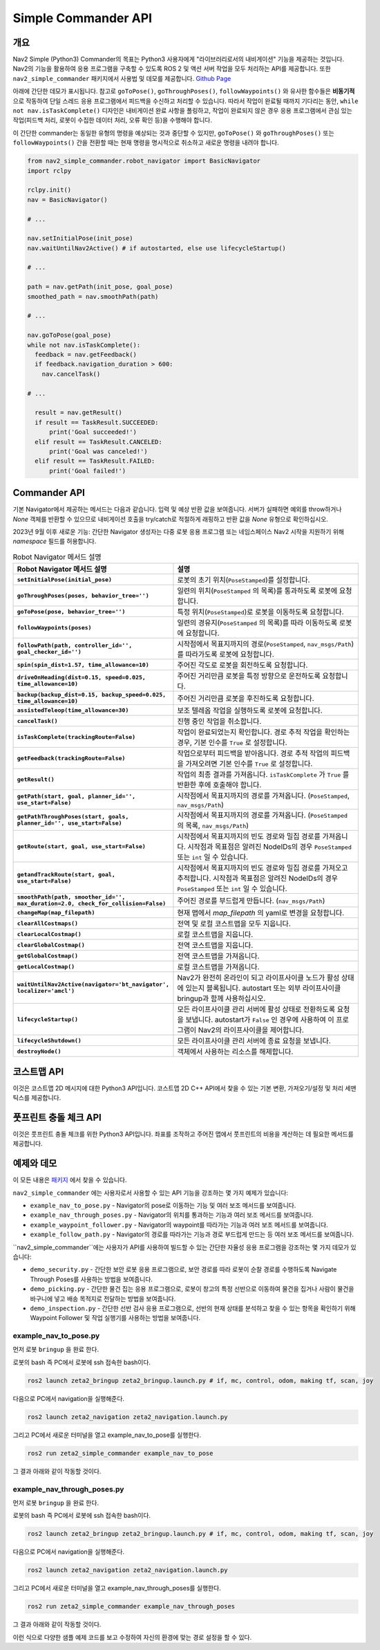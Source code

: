 .. _commander_api:

Simple Commander API
####################

개요
********

Nav2 Simple (Python3) Commander의 목표는 Python3 사용자에게 "라이브러리로서의 내비게이션" 기능을 제공하는 것입니다.
Nav2의 기능을 활용하여 응용 프로그램을 구축할 수 있도록 ROS 2 및 액션 서버 작업을 모두 처리하는 API를 제공합니다.
또한 ``nav2_simple_commander`` 패키지에서 사용법 및 데모를 제공합니다. `Github Page <https://github.com/ros-planning/navigation2/tree/main/nav2_simple_commander>`_

아래에 간단한 데모가 표시됩니다. 참고로 ``goToPose()``, ``goThroughPoses()``, ``followWaypoints()`` 와 유사한 함수들은 **비동기적** 으로 작동하여 단일 스레드 응용 프로그램에서 피드백을 수신하고 처리할 수 있습니다.
따라서 작업이 완료될 때까지 기다리는 동안, ``while not nav.isTaskComplete()`` 디자인은 내비게이션 완료 사항을 폴링하고, 작업이 완료되지 않은 경우 응용 프로그램에서 관심 있는 작업(피드백 처리, 로봇이 수집한 데이터 처리, 오류 확인 등)을 수행해야 합니다.

이 간단한 commander는 동일한 유형의 명령을 예상되는 것과 중단할 수 있지만, ``goToPose()`` 와 ``goThroughPoses()`` 또는 ``followWaypoints()`` 간을 전환할 때는 현재 명령을 명시적으로 취소하고 새로운 명령을 내려야 합니다.

.. code-block:: python

  from nav2_simple_commander.robot_navigator import BasicNavigator
  import rclpy

  rclpy.init()
  nav = BasicNavigator()
  
  # ...

  nav.setInitialPose(init_pose)
  nav.waitUntilNav2Active() # if autostarted, else use lifecycleStartup()

  # ...

  path = nav.getPath(init_pose, goal_pose)
  smoothed_path = nav.smoothPath(path)

  # ...

  nav.goToPose(goal_pose)
  while not nav.isTaskComplete():
    feedback = nav.getFeedback()
    if feedback.navigation_duration > 600:
      nav.cancelTask()

  # ...

    result = nav.getResult()
    if result == TaskResult.SUCCEEDED:
        print('Goal succeeded!')
    elif result == TaskResult.CANCELED:
        print('Goal was canceled!')
    elif result == TaskResult.FAILED:
        print('Goal failed!')


Commander API
*************

기본 Navigator에서 제공하는 메서드는 다음과 같습니다. 입력 및 예상 반환 값을 보여줍니다.
서버가 실패하면 예외를 throw하거나 `None` 객체를 반환할 수 있으므로 내비게이션 호출을 try/catch로 적절하게 래핑하고 반환 값을 `None` 유형으로 확인하십시오.

2023년 9월 이후 새로운 기능: 간단한 Navigator 생성자는 다중 로봇 응용 프로그램 또는 네임스페이스 Nav2 시작을 지원하기 위해 `namespace` 필드를 허용합니다.


+---------------------------------------+----------------------------------------------------------------------------+
| Robot Navigator 메서드                | 설명                                                                        |
+=======================================+============================================================================+
| setInitialPose(initial_pose)          | 로봇의 초기 위치(``PoseStamped``)를 설정합니다.                              |
+---------------------------------------+----------------------------------------------------------------------------+
| goThroughPoses(poses,                 | 일련의 위치를 통과하도록 로봇에 요청합니다.                                 |
| behavior_tree='')                     | (``PoseStamped`` 의 목록).                                                 |
+---------------------------------------+----------------------------------------------------------------------------+
| goToPose(pose, behavior_tree='')      | 특정 위치로 로봇을 이동하도록 요청합니다.                                   |
|                                       | (``PoseStamped``).                                                         |
+---------------------------------------+----------------------------------------------------------------------------+
| followWaypoints(poses)                | 일련의 경유지를 따라 이동하도록 로봇에 요청합니다.                          |
|                                       | (``PoseStamped`` 의 목록).                                                 |
+---------------------------------------+----------------------------------------------------------------------------+
| followPath(path, controller_id='',    | 시작점에서 목표지까지의 경로를 따라가도록 로봇에 요청합니다.                 |
| goal_checker_id='')                   | (``PoseStamped``, ``nav_msgs/Path``).                                      |
+---------------------------------------+----------------------------------------------------------------------------+
| spin(spin_dist=1.57,                  | 주어진 각도로 로봇을 회전하도록 요청합니다.                                 |
| time_allowance=10)                    |                                                                            |
+---------------------------------------+----------------------------------------------------------------------------+
| driveOnHeading(dist=0.15,             | 주어진 거리만큼 로봇을 특정 방향으로 운전하도록 요청합니다.                 |
| speed=0.025, time_allowance=10)       |                                                                            |
+---------------------------------------+----------------------------------------------------------------------------+
| backup(backup_dist=0.15,              | 주어진 거리만큼 로봇을 후진하도록 요청합니다.                               |
| backup_speed=0.025, time_allowance=10)|                                                                            |
+---------------------------------------+----------------------------------------------------------------------------+
| assistedTeleop(time_allowance=30)     | 보조 텔레옵 작업을 실행하도록 로봇에 요청합니다.                             |
+---------------------------------------+----------------------------------------------------------------------------+
| cancelTask()                          | 진행 중인 작업을 취소합니다.                                               |
+---------------------------------------+----------------------------------------------------------------------------+
| isTaskComplete(trackingRoute=False)   | 작업이 완료되었는지 확인합니다.                                            |
|                                       | 경로 추적 작업을 확인하는 경우, 기본 인수를 ``True`` 로 설정합니다.          |
+---------------------------------------+----------------------------------------------------------------------------+
| getFeedback(trackingRoute=False)      | 작업으로부터 피드백을 받아옵니다.                                         |
|                                       | 경로 추적 작업의 피드백을 가져오려면 기본 인수를 ``True`` 로 설정합니다.     |
+---------------------------------------+----------------------------------------------------------------------------+
| getResult()                           | 작업의 최종 결과를 가져옵니다.                                             |
|                                       | ``isTaskComplete`` 가 ``True`` 를 반환한 후에 호출해야 합니다.             |
+---------------------------------------+----------------------------------------------------------------------------+
| getPath(start, goal,                  | 시작점에서 목표지까지의 경로를 가져옵니다.                                 |
| planner_id='', use_start=False)       | (``PoseStamped``, ``nav_msgs/Path``).                                      |
+---------------------------------------+----------------------------------------------------------------------------+
| getPathThroughPoses(start, goals,     | 시작점에서 목표지까지의 경로를 가져옵니다.                                 |
| planner_id='', use_start=False)       | (``PoseStamped`` 의 목록, ``nav_msgs/Path``).                              |
+---------------------------------------+----------------------------------------------------------------------------+
| getRoute(start, goal,                 | 시작점에서 목표지까지의 빈도 경로와 밀집 경로를 가져옵니다.                 |
| use_start=False)                      | 시작점과 목표점은 알려진 NodeIDs의 경우 ``PoseStamped`` 또는 ``int`` 일 수 있습니다.|
+---------------------------------------+----------------------------------------------------------------------------+
| getandTrackRoute(start, goal,         | 시작점에서 목표지까지의 빈도 경로와 밀집 경로를 가져오고 추적합니다.       |
| use_start=False)                      | 시작점과 목표점은 알려진 NodeIDs의 경우 ``PoseStamped`` 또는 ``int`` 일 수 있습니다.|
+---------------------------------------+----------------------------------------------------------------------------+
| smoothPath(path, smoother_id='',      | 주어진 경로를 부드럽게 만듭니다.                                          |
| max_duration=2.0,                     | (``nav_msgs/Path``).                                                      |
| check_for_collision=False)            |                                                                            |
+---------------------------------------+----------------------------------------------------------------------------+
| changeMap(map_filepath)               | 현재 맵에서 `map_filepath` 의 yaml로 변경을 요청합니다.                      |
+---------------------------------------+----------------------------------------------------------------------------+
| clearAllCostmaps()                    | 전역 및 로컬 코스트맵을 모두 지웁니다.                                    |
+---------------------------------------+----------------------------------------------------------------------------+
| clearLocalCostmap()                   | 로컬 코스트맵을 지웁니다.                                                  |
+---------------------------------------+----------------------------------------------------------------------------+
| clearGlobalCostmap()                  | 전역 코스트맵을 지웁니다.                                                  |
+---------------------------------------+----------------------------------------------------------------------------+
| getGlobalCostmap()                    | 전역 코스트맵을 가져옵니다.                                                |
+---------------------------------------+----------------------------------------------------------------------------+
| getLocalCostmap()                     | 로컬 코스트맵을 가져옵니다.                                                |
+---------------------------------------+----------------------------------------------------------------------------+
| waitUntilNav2Active(                  | Nav2가 완전히 온라인이 되고 라이프사이클 노드가 활성 상태에 있는지 블록됩니다. |
| navigator='bt_navigator',             | autostart 또는 외부 라이프사이클 bringup과 함께 사용하십시오.                |
| localizer='amcl')                     |  사용자 정의 네비게이터 및 로컬라이저 노드를 지정할 수 있습니다.              |
+---------------------------------------+----------------------------------------------------------------------------+
| lifecycleStartup()                    | 모든 라이프사이클 관리 서버에 활성 상태로 전환하도록 요청을 보냅니다.         |
|                                       | autostart가 ``False`` 인 경우에 사용하여 이 프로그램이 Nav2의 라이프사이클을 제어합니다. |
+---------------------------------------+----------------------------------------------------------------------------+
| lifecycleShutdown()                   | 모든 라이프사이클 관리 서버에 종료 요청을 보냅니다.                       |
+---------------------------------------+----------------------------------------------------------------------------+
| destroyNode()                         | 객체에서 사용하는 리소스를 해제합니다.                                     |
+---------------------------------------+----------------------------------------------------------------------------+

.. list-table:: Robot Navigator 메서드 설명
    :widths: 25 75
    :header-rows: 1
    :stub-columns: 1

    * - Robot Navigator 메서드 설명
      - 설명
    * - ``setInitialPose(initial_pose)``
      - 로봇의 초기 위치(``PoseStamped``)를 설정합니다.
    * - ``goThroughPoses(poses, behavior_tree='')``
      - 일련의 위치(``PoseStamped`` 의 목록)를 통과하도록 로봇에 요청합니다.
    * - ``goToPose(pose, behavior_tree='')``
      - 특정 위치(``PoseStamped``)로 로봇을 이동하도록 요청합니다.
    * - ``followWaypoints(poses)``
      - 일련의 경유지(``PoseStamped`` 의 목록)를 따라 이동하도록 로봇에 요청합니다.
    * - ``followPath(path, controller_id='', goal_checker_id='')``
      - 시작점에서 목표지까지의 경로(``PoseStamped``, ``nav_msgs/Path``)를 따라가도록 로봇에 요청합니다.
    * - ``spin(spin_dist=1.57, time_allowance=10)``
      - 주어진 각도로 로봇을 회전하도록 요청합니다.
    * - ``driveOnHeading(dist=0.15, speed=0.025, time_allowance=10)``
      - 주어진 거리만큼 로봇을 특정 방향으로 운전하도록 요청합니다.
    * - ``backup(backup_dist=0.15, backup_speed=0.025, time_allowance=10)``
      - 주어진 거리만큼 로봇을 후진하도록 요청합니다.
    * - ``assistedTeleop(time_allowance=30)``
      - 보조 텔레옵 작업을 실행하도록 로봇에 요청합니다.
    * - ``cancelTask()``
      - 진행 중인 작업을 취소합니다.
    * - ``isTaskComplete(trackingRoute=False)``
      - 작업이 완료되었는지 확인합니다. 경로 추적 작업을 확인하는 경우, 기본 인수를 ``True`` 로 설정합니다.
    * - ``getFeedback(trackingRoute=False)``
      - 작업으로부터 피드백을 받아옵니다. 경로 추적 작업의 피드백을 가져오려면 기본 인수를 ``True`` 로 설정합니다.
    * - ``getResult()``
      - 작업의 최종 결과를 가져옵니다. ``isTaskComplete`` 가 ``True`` 를 반환한 후에 호출해야 합니다.
    * - ``getPath(start, goal, planner_id='', use_start=False)``
      - 시작점에서 목표지까지의 경로를 가져옵니다. (``PoseStamped``, ``nav_msgs/Path``)
    * - ``getPathThroughPoses(start, goals, planner_id='', use_start=False)``
      - 시작점에서 목표지까지의 경로를 가져옵니다. (``PoseStamped`` 의 목록, ``nav_msgs/Path``)
    * - ``getRoute(start, goal, use_start=False)``
      - 시작점에서 목표지까지의 빈도 경로와 밀집 경로를 가져옵니다. 시작점과 목표점은 알려진 NodeIDs의 경우 ``PoseStamped`` 또는 ``int`` 일 수 있습니다.
    * - ``getandTrackRoute(start, goal, use_start=False)``
      - 시작점에서 목표지까지의 빈도 경로와 밀집 경로를 가져오고 추적합니다. 시작점과 목표점은 알려진 NodeIDs의 경우 ``PoseStamped`` 또는 ``int`` 일 수 있습니다.
    * - ``smoothPath(path, smoother_id='', max_duration=2.0, check_for_collision=False)``
      - 주어진 경로를 부드럽게 만듭니다. (``nav_msgs/Path``)
    * - ``changeMap(map_filepath)``
      - 현재 맵에서 `map_filepath` 의 yaml로 변경을 요청합니다.
    * - ``clearAllCostmaps()``
      - 전역 및 로컬 코스트맵을 모두 지웁니다.
    * - ``clearLocalCostmap()``
      - 로컬 코스트맵을 지웁니다.
    * - ``clearGlobalCostmap()``
      - 전역 코스트맵을 지웁니다.
    * - ``getGlobalCostmap()``
      - 전역 코스트맵을 가져옵니다.
    * - ``getLocalCostmap()``
      - 로컬 코스트맵을 가져옵니다.
    * - ``waitUntilNav2Active(navigator='bt_navigator', localizer='amcl')``
      - Nav2가 완전히 온라인이 되고 라이프사이클 노드가 활성 상태에 있는지 블록됩니다. autostart 또는 외부 라이프사이클 bringup과 함께 사용하십시오.
    * - ``lifecycleStartup()``
      - 모든 라이프사이클 관리 서버에 활성 상태로 전환하도록 요청을 보냅니다. autostart가 ``False`` 인 경우에 사용하여 이 프로그램이 Nav2의 라이프사이클을 제어합니다.
    * - ``lifecycleShutdown()``
      - 모든 라이프사이클 관리 서버에 종료 요청을 보냅니다.
    * - ``destroyNode()``
      - 객체에서 사용하는 리소스를 해제합니다.


코스트맵 API
*************
이것은 코스트맵 2D 메시지에 대한 Python3 API입니다. 코스트맵 2D C++ API에서 찾을 수 있는 기본 변환, 가져오기/설정 및 처리 세맨틱스를 제공합니다.

+---------------------------------------+----------------------------------------------------------------------------+
| 코스트맵 메서드                       | 설명                                                                       |
+=======================================+============================================================================+
| getSizeInCellsX()                     | 셀의 맵 너비를 가져옵니다.                                                 |
+---------------------------------------+----------------------------------------------------------------------------+
| getSizeInCellsY()                     | 셀의 맵 높이를 가져옵니다.                                                 |
+---------------------------------------+----------------------------------------------------------------------------+
| getSizeInMetersX()                    | 미터 단위로 x 축 맵 크기를 가져옵니다.                                    |
+---------------------------------------+----------------------------------------------------------------------------+
| getSizeInMetersY()                    | 미터 단위로 y 축 맵 크기를 가져옵니다.                                    |
+---------------------------------------+----------------------------------------------------------------------------+
| getOriginX()                          | 맵의 x 축 원점을 가져옵니다.                                              |
+---------------------------------------+----------------------------------------------------------------------------+
| getOriginY()                          | 맵의 y 축 원점을 가져옵니다.                                              |
+---------------------------------------+----------------------------------------------------------------------------+
| getResolution()                       | 맵 해상도를 가져옵니다.                                                    |
+---------------------------------------+----------------------------------------------------------------------------+
| getGlobalFrameID()                    | 전역 프레임 ID를 가져옵니다.                                              |
+---------------------------------------+----------------------------------------------------------------------------+
| getCostmapTimestamp()                 | 코스트맵 타임스탬프를 가져옵니다.                                        |
+---------------------------------------+----------------------------------------------------------------------------+
| getCostXY(mx, my)                     | 맵 좌표 mx (``int``), my (``int``)를 사용하여 코스트맵의 셀을 가져옵니다.   |
+---------------------------------------+----------------------------------------------------------------------------+
| getCostIdx(index)                     | 인덱스 (``int``)를 사용하여 코스트맵의 셀을 가져옵니다.                    |
+---------------------------------------+----------------------------------------------------------------------------+
| setCost(mx, my, cost)                 | 맵 좌표 mx (``int``), my (``int``)를 사용하여 코스트맵의 셀을 설정합니다.  |
+---------------------------------------+----------------------------------------------------------------------------+
| mapToWorld(mx, my)                    | 맵 좌표 mx (``int``), my (``int``)를 사용하여 월드 좌표 wx (``float``), wy (``float``)를 가져옵니다.|
+---------------------------------------+----------------------------------------------------------------------------+
| worldToMapValidated(wx, wy)           | 월드 좌표 wx (``float``), wy (``float``)를 사용하여 맵 좌표 mx (``int``), my (``int``)를 가져옵니다.|
|                                       | wx wy 좌표가 유효하지 않은 경우, (None,None)을 반환합니다.                   |
+---------------------------------------+----------------------------------------------------------------------------+
| getIndex(mx, my)                      | 맵 좌표 mx (``int``), my (``int``)를 사용하여 셀의 인덱스 (``int``)를 가져옵니다.|
+---------------------------------------+----------------------------------------------------------------------------+

풋프린트 충돌 체크 API
*******************************
이것은 풋프린트 충돌 체크를 위한 Python3 API입니다. 좌표를 조작하고 주어진 맵에서 풋프린트의 비용을 계산하는 데 필요한 메서드를 제공합니다.

+----------------------------------------------+--------------------------------------------------------------------------------------------+
| 풋프린트 충돌 체커 메서드                    | 설명                                                                                       |
+==============================================+============================================================================================+
| footprintCost(footprint)                     | 암시적으로 제공된 좌표 위치에서 풋프린트 (``Polygon``)를 충돌로 확인합니다.                     |
+----------------------------------------------+--------------------------------------------------------------------------------------------+
| lineCost(x0, x1, y0, y1, step_size=0.5)      | 라인을 따라 모든 지점을 반복하여 충돌을 확인합니다.                                          |
|                                              | 라인은 x0, y0, x1, y1, step_size (``int``) 또는 (``float``)으로 정의됩니다.                  |
+----------------------------------------------+--------------------------------------------------------------------------------------------+
| worldToMapValidated(wx, wy)                  | 월드 좌표 wx (``float``), wy (``float``)를 사용하여 맵 좌표 mx (``int``), my (``int``)를 가져옵니다.  |
|                                              | wx wy 좌표가 유효하지 않은 경우, (None,None)을 반환합니다.                                         |
|                                              | 코스트맵이 (``setCostmap(costmap)`` 를 통해) 아직 정의되지 않은 경우 None이 반환됩니다.            |
+----------------------------------------------+--------------------------------------------------------------------------------------------+
| pointCost(x, y)                              | 맵 좌표 XY를 사용하여 코스트맵의 점의 비용을 가져옵니다. (``int``)                               |
+----------------------------------------------+--------------------------------------------------------------------------------------------+
| setCostmap(costmap)                          | 풋프린트 충돌 체커와 함께 사용할 코스트맵을 지정합니다. (``PyCostmap2D``)                         |
+----------------------------------------------+--------------------------------------------------------------------------------------------+
| footprintCostAtPose(x, y, theta, footprint)  | 맵 좌표에서 특정 Pose의 풋프린트 비용을 가져옵니다.                                            |
|                                              | x, y, theta (``float``) 풋프린트 (``Polygon``).                                                 |
+----------------------------------------------+--------------------------------------------------------------------------------------------+

예제와 데모
******************

이 모든 내용은 `패키지 <https://github.com/ros-planning/navigation2/tree/main/nav2_simple_commander>`_ 에서 찾을 수 있습니다.


``nav2_simple_commander`` 에는 사용자로서 사용할 수 있는 API 기능을 강조하는 몇 가지 예제가 있습니다:

- ``example_nav_to_pose.py`` - Navigator의 pose로 이동하는 기능 및 여러 보조 메서드를 보여줍니다.
- ``example_nav_through_poses.py`` - Navigator의 위치를 통과하는 기능과 여러 보조 메서드를 보여줍니다.
- ``example_waypoint_follower.py`` - Navigator의 waypoint를 따라가는 기능과 여러 보조 메서드를 보여줍니다.
- ``example_follow_path.py`` - Navigator의 경로를 따라가는 기능과 경로 부드럽게 만드는 등 여러 보조 메서드를 보여줍니다.


``nav2_simple_commander``에는 사용자가 API를 사용하여 빌드할 수 있는 간단한 자율성 응용 프로그램을 강조하는 몇 가지 데모가 있습니다:

- ``demo_security.py`` -  간단한 보안 로봇 응용 프로그램으로, 보안 경로를 따라 로봇이 순찰 경로를 수행하도록 Navigate Through Poses를 사용하는 방법을 보여줍니다.
- ``demo_picking.py`` - 간단한 물건 집는 응용 프로그램으로, 로봇이 창고의 특정 선반으로 이동하여 물건을 집거나 사람이 물건을 바구니에 넣고 배송 목적지로 전달하는 방법을 보여줍니다.
- ``demo_inspection.py`` - 간단한 선반 검사 응용 프로그램으로, 선반의 현재 상태를 분석하고 찾을 수 있는 항목을 확인하기 위해 Waypoint Follower 및 작업 실행기를 사용하는 방법을 보여줍니다.


example_nav_to_pose.py
^^^^^^^^^^^^^^^^^^^^^^^^

먼저 로봇 ``bringup`` 을 완료 한다.

로봇의 bash 즉 PC에서 로봇에 ssh 접속한 bash이다.

.. code-block:: bash

    ros2 launch zeta2_bringup zeta2_bringup.launch.py # if, mc, control, odom, making tf, scan, joy

다음으로 PC에서 navigation을 실행해준다.

.. code-block:: bash

    ros2 launch zeta2_navigation zeta2_navigation.launch.py

그리고 PC에서 새로운 터미널을 열고 example_nav_to_pose를 실행한다.

.. code-block:: bash

    ros2 run zeta2_simple_commander example_nav_to_pose


그 결과 아래와 같이 작동할 것이다.

.. image:: images/example_nav_to_pose_x2.gif





example_nav_through_poses.py
^^^^^^^^^^^^^^^^^^^^^^^^^^^^^^

먼저 로봇 ``bringup`` 을 완료 한다.

로봇의 bash 즉 PC에서 로봇에 ssh 접속한 bash이다.

.. code-block:: bash

    ros2 launch zeta2_bringup zeta2_bringup.launch.py # if, mc, control, odom, making tf, scan, joy

다음으로 PC에서 navigation을 실행해준다.

.. code-block:: bash

    ros2 launch zeta2_navigation zeta2_navigation.launch.py

그리고 PC에서 새로운 터미널을 열고 example_nav_through_poses를 실행한다.

.. code-block:: bash

    ros2 run zeta2_simple_commander example_nav_through_poses


그 결과 아래와 같이 작동할 것이다.

.. image:: images/example_nav_through_pose_x2.gif


이런 식으로 다양한 샘플 예제 코드를 보고 수정하여 자신의 환경에 맞는 경로 설정을 할 수 있다.